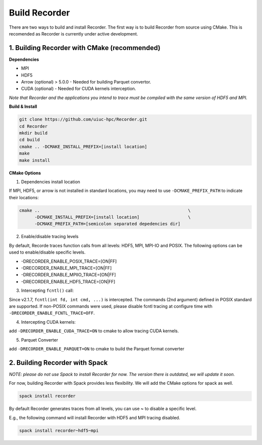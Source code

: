 Build Recorder
-----------------

There are two ways to build and install Recorder. The first way is to
build Recorder from source using CMake. This is recomended as Recorder
is currently under active development.

1. Building Recorder with CMake (recommended)
~~~~~~~~~~~~~~~~~~~~~~~~~~~~~~~~~~~~~~~~~~~~~

**Dependencies**

-  MPI
-  HDF5
-  Arrow (optional) > 5.0.0 - Needed for building Parquet convertor.
-  CUDA (optional) - Needed for CUDA kernels interception.

*Note that Recorder and the applications you intend to trace must be
compiled with the same version of HDF5 and MPI.*

**Build & Install**

.. code:: bash

   git clone https://github.com/uiuc-hpc/Recorder.git
   cd Recorder
   mkdir build
   cd build
   cmake .. -DCMAKE_INSTALL_PREFIX=[install location]
   make
   make install

**CMake Options**

(1) Dependencies install location

If MPI, HDF5, or arrow is not installed in standard locations, you may
need to use ``-DCMAKE_PREFIX_PATH`` to indicate their locations:

.. code:: bash

   cmake ..                                                          \
         -DCMAKE_INSTALL_PREFIX=[install location]                   \
         -DCMAKE_PREFIX_PATH=[semicolon separated depedencies dir]

(2) Enable/disable tracing levels

By default, Recorde traces function calls from all levels: HDF5, MPI,
MPI-IO and POSIX. The following options can be used to enable/disable
specific levels.

* -DRECORDER_ENABLE_POSIX_TRACE=[ON|FF]

* -DRECORDER_ENABLE_MPI_TRACE=[ON|FF]

* -DRECORDER_ENABLE_MPIIO_TRACE=[ON|FF]

* -DRECORDER_ENABLE_HDF5_TRACE=[ON|FF]

(3) Intercepting ``fcntl()`` call:

Since v2.1.7, ``fcntl(int fd, int cmd, ...)`` is intercepted. The
commands (2nd argument) defined in POSIX standard are supported. If
non-POSIX commands were used, please disable fcntl tracing at configure
time with ``-DRECORDER_ENABLE_FCNTL_TRACE=OFF``.

(4) Intercepting CUDA kernels:

add ``-DRECORDER_ENABLE_CUDA_TRACE=ON`` to cmake to allow tracing CUDA
kernels.

(5) Parquet Converter

add ``-DRECORDER_ENABLE_PARQUET=ON`` to cmake to build the Parquet
format converter

2. Building Recorder with Spack
~~~~~~~~~~~~~~~~~~~~~~~~~~~~~~~

*NOTE: please do not use Spack to install Recorder for now. The version
there is outdated, we will update it soon.*

For now, building Recorder with Spack provides less flexibility. We will
add the CMake options for spack as well.

.. code:: bash

   spack install recorder

By default Recorder generates traces from all levels, you can use **~**
to disable a specific level.

E.g., the following command will install Recorder with HDF5 and MPI
tracing disabled.

.. code:: bash

   spack install recorder~hdf5~mpi
